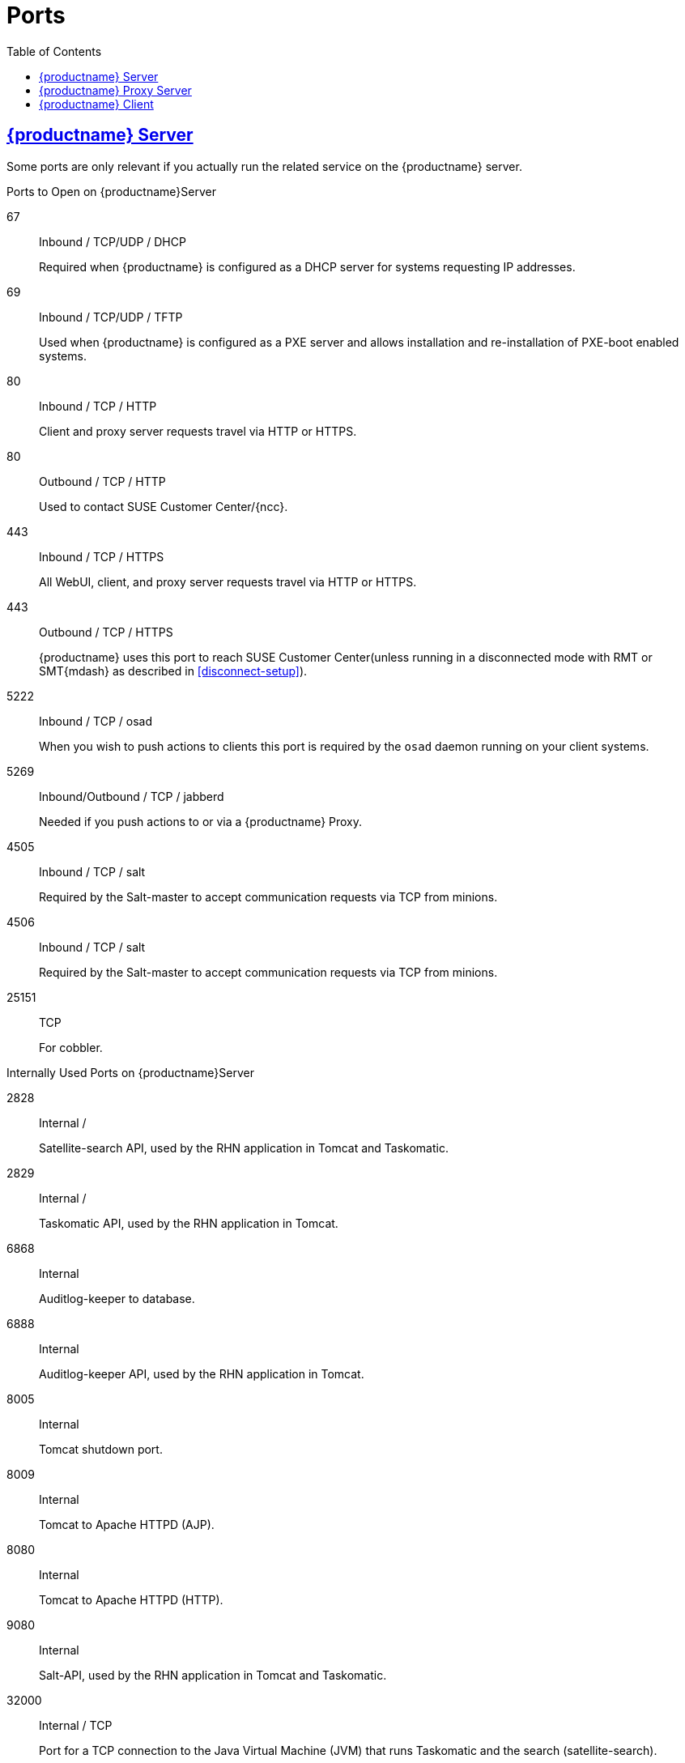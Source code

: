 
ifdef::env-github,backend-html5,backend-docbook5[]
//Admonitions
:tip-caption: :bulb:
:note-caption: :information_source:
:important-caption: :heavy_exclamation_mark:
:caution-caption: :fire:
:warning-caption: :warning:
:linkattrs:
// SUSE ENTITIES FOR GITHUB
// System Architecture
:zseries: z Systems
:ppc: POWER
:ppc64le: ppc64le
:ipf : Itanium
:x86: x86
:x86_64: x86_64
// Rhel Entities
:rhel: Red Hat Enterprise Linux
:rhnminrelease6: Red Hat Enterprise Linux Server 6
:rhnminrelease7: Red Hat Enterprise Linux Server 7
:susemgrproxy: {productname} Proxy
:productnumber: 3.2
:saltversion: 2018.3.0
:webui: WebUI
// SUSE Product Entities
:sles-version: 12
:sp-version: SP3
:jeos: JeOS
:scc: SUSE Customer Center
:sls: SUSE Linux Enterprise Server
:sle: SUSE Linux Enterprise
:slsa: SLES
:suse: SUSE
:ay: AutoYaST
endif::[]
// Asciidoctor Front Matter
:doctype: book
:sectlinks:
:toc: left
:icons: font
:experimental:
:sourcedir: .
:imagesdir: images
[appendix]



[[advanced.topics.app.ports]]
= Ports



[[advanced.topics.app.ports.server]]
== {productname} Server

Some ports are only relevant if you actually run the related service on the {productname} server.

.Ports to Open on {productname}Server
67::
Inbound / TCP/UDP / DHCP
+

Required when {productname} is configured as a DHCP server for systems requesting IP addresses.

69::
Inbound / TCP/UDP / TFTP
+
Used when {productname} is configured as a PXE server and allows installation and re-installation of PXE-boot enabled systems.

80::
Inbound / TCP / HTTP
+

Client and proxy server requests travel via HTTP or HTTPS.

80::
Outbound / TCP / HTTP
+

Used to contact {scc}/{ncc}.

443::
Inbound / TCP / HTTPS
+

All {webui}, client, and proxy server requests travel via HTTP or HTTPS.

443::
Outbound / TCP / HTTPS
+

{productname} uses this port to reach {scc}(unless running in a disconnected mode with RMT or SMT{mdash} as described in <<disconnect-setup>>).

5222::
Inbound / TCP / osad
+

When you wish to push actions to clients this port is required by the [systemitem]``osad`` daemon running on your client systems.

5269::
Inbound/Outbound / TCP / jabberd
+

Needed if you push actions to or via a {susemgrproxy}.

4505::
Inbound / TCP / salt
+

Required by the Salt-master to accept communication requests via TCP from minions.

4506::
Inbound / TCP / salt
+

Required by the Salt-master to accept communication requests via TCP from minions.

25151::
TCP
+

For cobbler.

.Internally Used Ports on {productname}Server
2828::
Internal /
+

Satellite-search API, used by the RHN application in Tomcat and Taskomatic.

2829::
Internal /
+

Taskomatic API, used by the RHN application in Tomcat.

6868::
Internal
+

Auditlog-keeper to database.

6888::
Internal
+

Auditlog-keeper API, used by the RHN application in Tomcat.

8005::
Internal
+

Tomcat shutdown port.

8009::
Internal
+

Tomcat to Apache HTTPD (AJP).

8080::
Internal
+

Tomcat to Apache HTTPD (HTTP).

9080::
Internal
+

Salt-API, used by the RHN application in Tomcat and Taskomatic.

32000::
Internal / TCP
+

Port for a TCP connection to the Java Virtual Machine (JVM) that runs Taskomatic and the search (satellite-search).

[NOTE]
.Ephemeral Ports
====
Anything from port 32768 on (more exactly, what you can see with [command]``cat /proc/sys/net/ipv4/ip_local_port_range``) is an ephemeral port, typically used as the receiving end of a TCP connection.
So if process A opens a TCP connection to process B (for example, port 22), then A chooses an arbitrary source TCP port to match with destination port 22.
====


This image is a graphical representation of the ports used in {productname}

image::ports_diagram.png[]

Note that port 80 (http) is not used to serve the {webui}, and is closed in most installations.
Port 80 is used temporarily for some bootstrap repositories and automated installations.



[[advanced.topics.app.ports.proxy]]
== {productname} Proxy Server

.Ports to Open on {productname}Proxy Server
22::
Inbound /
+

Required when using ssh-push or ssh-push-tunnel contact methods.
Check-in on clients connected to a {productname} Proxy will be initiated on the {productname} Server and "`hop through`" through to clients.

80::
Outbound /
+

Used to reach {productname}.

5222::
Inbound / TCP
+

For push actions and connections issued by [systemitem]``osad`` running on the client systems.

5269::
Inbound/Outbound / TCP
+

For push actions with the server.



[[advanced.topics.app.ports.client]]
== {productname} Client

.Ports to Open on {productname}Client
22::
Inbound / SSH
+

Required when using ssh-push or ssh-push-tunnel contact methods.

80::
Outbound
+

To reach the {productname} server or {susemgrproxy} server.

5222::
Outbound / TCP
+

For push actions with the server or proxy server.
